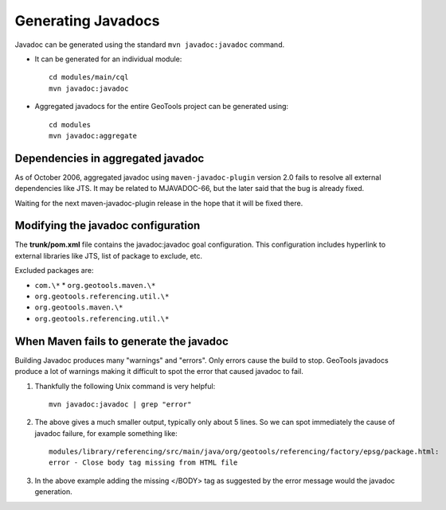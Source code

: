 Generating Javadocs
-------------------

Javadoc can be generated using the standard ``mvn javadoc:javadoc`` command.

* It can be generated for an individual module::
     
     cd modules/main/cql
     mvn javadoc:javadoc

* Aggregated javadocs for the entire GeoTools project can be generated using::
     
     cd modules
     mvn javadoc:aggregate

Dependencies in aggregated javadoc
^^^^^^^^^^^^^^^^^^^^^^^^^^^^^^^^^^

As of October 2006, aggregated javadoc using ``maven-javadoc-plugin`` version
2.0 fails to resolve all external dependencies like JTS. It may be related to
MJAVADOC-66, but the later said that the bug is already fixed.

Waiting for the next maven-javadoc-plugin release in the hope that it will be fixed there.


Modifying the javadoc configuration
^^^^^^^^^^^^^^^^^^^^^^^^^^^^^^^^^^^

The **trunk/pom.xml** file contains the javadoc:javadoc goal configuration. This configuration includes hyperlink to external libraries like JTS, list of package to exclude, etc.

Excluded packages are:

* ``com.\*`` * ``org.geotools.maven.\*`` 
* ``org.geotools.referencing.util.\*`` 
* ``org.geotools.maven.\*`` 
* ``org.geotools.referencing.util.\*``

When Maven fails to generate the javadoc
^^^^^^^^^^^^^^^^^^^^^^^^^^^^^^^^^^^^^^^^

Building Javadoc produces many "warnings" and "errors". Only errors cause the build to stop.
GeoTools javadocs produce a lot of warnings making it difficult to spot the error that caused javadoc to fail.

1. Thankfully the following Unix command is very helpful::
      
      mvn javadoc:javadoc | grep "error"
   
2. The above gives a much smaller output, typically only about 5 lines. So we can spot immediately
   the cause of javadoc failure, for example something like::
      
      modules/library/referencing/src/main/java/org/geotools/referencing/factory/epsg/package.html:
      error - Close body tag missing from HTML file
   
3. In the above example  adding the missing </BODY> tag as suggested by the error message would the
   javadoc generation.
